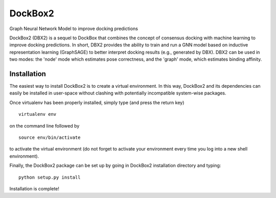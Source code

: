 ********
DockBox2
********




Graph Neural Network Model to improve docking predictions

DockBox2 (DBX2) is a sequel to DockBox that combines the concept of consensus docking with machine
learning to improve docking predictions. In short, DBX2 provides the ability to train and run a GNN
model based on inductive representation learning (GraphSAGE) to better interpret docking results
(e.g., generated by DBX). DBX2 can be used in two modes: the 'node' mode which estimates pose
correctness, and the 'graph' mode, which estimates binding affinity.

Installation
************

The easiest way to install DockBox2 is to create a virtual environment. In this way, DockBox2
and its dependencies can easily be installed in user-space without clashing with potentially
incompatible system-wise packages.

Once virtualenv has been properly installed, simply type (and press the return key)

::

 virtualenv env
  
on the command line followed by

::

 source env/bin/activate
 
to activate the virtual environment (do not forget to activate your environment every time you log into a new shell environment).

Finally, the DockBox2 package can be set up by going in DockBox2 installation directory and typing:

::

 python setup.py install
 
 
Installation is complete!

